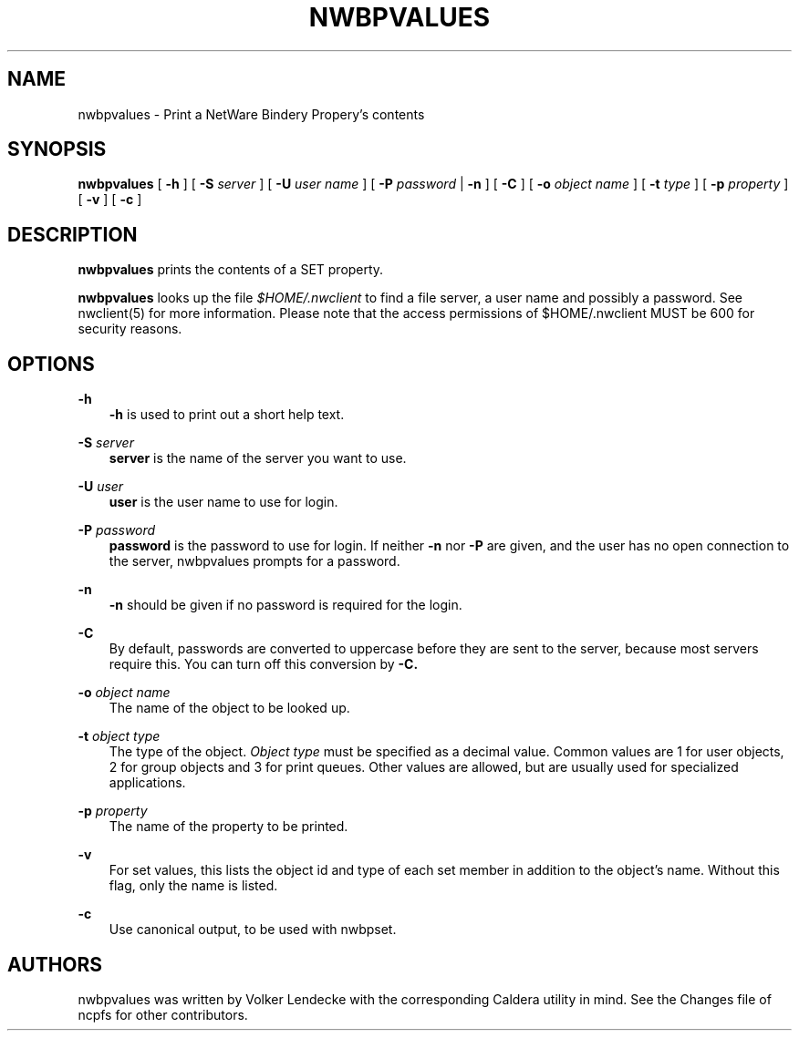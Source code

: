 .TH NWBPVALUES 8 7/9/1996 nwbpvalues nwbpvalues
.SH NAME
nwbpvalues \- Print a NetWare Bindery Propery's contents
.SH SYNOPSIS
.B nwbpvalues
[
.B -h
] [
.B -S
.I server
] [
.B -U
.I user name
] [
.B -P
.I password
|
.B -n
] [
.B -C
] [
.B -o
.I object name
] [
.B -t
.I type
] [
.B -p
.I property
] [
.B -v
] [
.B -c
]

.SH DESCRIPTION
.B nwbpvalues
prints the contents of a SET property.

.B nwbpvalues
looks up the file
.I $HOME/.nwclient
to find a file server, a user name and possibly a password. See
nwclient(5) for more information. Please note that the access
permissions of $HOME/.nwclient MUST be 600 for security reasons.

.SH OPTIONS

.B -h
.RS 3
.B -h
is used to print out a short help text.
.RE

.B -S
.I server
.RS 3
.B server
is the name of the server you want to use.
.RE

.B -U
.I user
.RS 3
.B user
is the user name to use for login.
.RE

.B -P
.I password
.RS 3
.B password
is the password to use for login. If neither
.B -n
nor
.B -P
are given, and the user has no open connection to the server, nwbpvalues
prompts for a password.
.RE

.B -n
.RS 3
.B -n
should be given if no password is required for the login.
.RE

.B -C
.RS 3
By default, passwords are converted to uppercase before they are sent
to the server, because most servers require this. You can turn off
this conversion by
.B -C.
.RE

.B -o
.I object name
.RS 3
The name of the object to be looked up.
.RE

.B -t
.I object type
.RS 3
The type of the object.
.I Object type
must be specified as a decimal value. Common values are 1 for user
objects, 2 for group objects and 3 for print queues. Other values are
allowed, but are usually used for specialized applications.
.RE

.B -p
.I property
.RS 3
The name of the property to be printed.
.RE

.B -v
.RS 3
For set values, this lists the object id and type of each set member
in addition to the object's name.  Without this flag, only the name
is listed.
.RE

.B -c
.RS 3
Use canonical output, to be used with nwbpset.
.RE

.SH AUTHORS
nwbpvalues was written by Volker Lendecke with the corresponding
Caldera utility in mind. See the Changes file of ncpfs for other
contributors.
